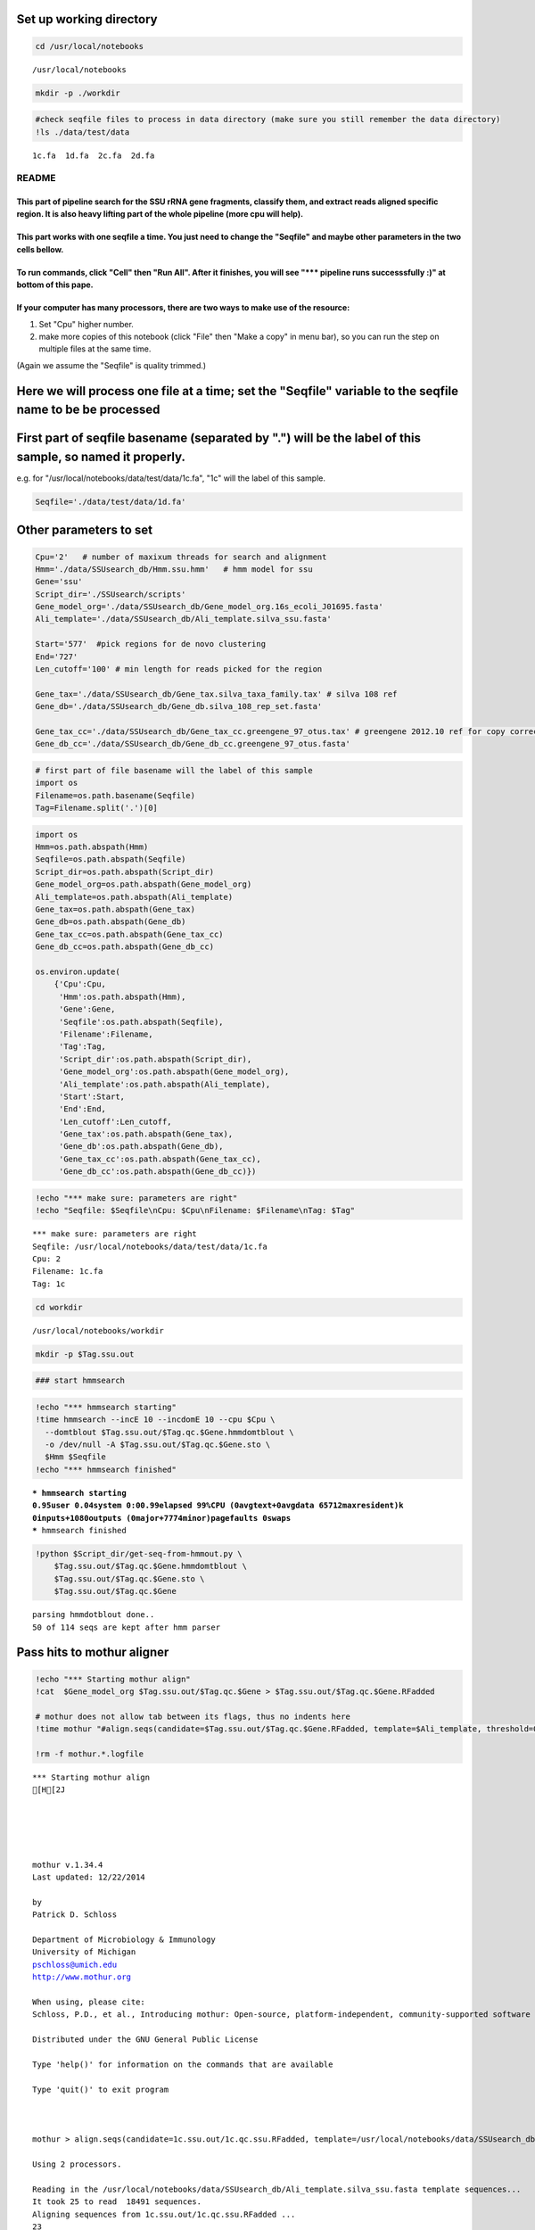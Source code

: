 
Set up working directory
~~~~~~~~~~~~~~~~~~~~~~~~

.. code:: python

    cd /usr/local/notebooks

.. parsed-literal::

    /usr/local/notebooks


.. code:: python

    mkdir -p ./workdir
.. code:: python

    #check seqfile files to process in data directory (make sure you still remember the data directory)
    !ls ./data/test/data

.. parsed-literal::

    1c.fa  1d.fa  2c.fa  2d.fa


README
======

This part of pipeline search for the SSU rRNA gene fragments, classify them, and extract reads aligned specific region. It is also heavy lifting part of the whole pipeline (more cpu will help).
-------------------------------------------------------------------------------------------------------------------------------------------------------------------------------------------------

This part works with one seqfile a time. You just need to change the "Seqfile" and maybe other parameters in the two cells bellow.
----------------------------------------------------------------------------------------------------------------------------------

To run commands, click "Cell" then "Run All". After it finishes, you will see "\*\*\* pipeline runs successsfully :)" at bottom of this pape.
---------------------------------------------------------------------------------------------------------------------------------------------

If your computer has many processors, there are two ways to make use of the resource:
-------------------------------------------------------------------------------------

1. Set "Cpu" higher number.

2. make more copies of this notebook (click "File" then "Make a copy" in
   menu bar), so you can run the step on multiple files at the same
   time.

(Again we assume the "Seqfile" is quality trimmed.)

Here we will process one file at a time; set the "Seqfile" variable to the seqfile name to be be processed
~~~~~~~~~~~~~~~~~~~~~~~~~~~~~~~~~~~~~~~~~~~~~~~~~~~~~~~~~~~~~~~~~~~~~~~~~~~~~~~~~~~~~~~~~~~~~~~~~~~~~~~~~~

First part of seqfile basename (separated by ".") will be the label of this sample, so named it properly.
~~~~~~~~~~~~~~~~~~~~~~~~~~~~~~~~~~~~~~~~~~~~~~~~~~~~~~~~~~~~~~~~~~~~~~~~~~~~~~~~~~~~~~~~~~~~~~~~~~~~~~~~~

e.g. for "/usr/local/notebooks/data/test/data/1c.fa", "1c" will the
label of this sample.

.. code:: python

    Seqfile='./data/test/data/1d.fa'
Other parameters to set
~~~~~~~~~~~~~~~~~~~~~~~

.. code:: python

    Cpu='2'   # number of maxixum threads for search and alignment
    Hmm='./data/SSUsearch_db/Hmm.ssu.hmm'   # hmm model for ssu
    Gene='ssu'
    Script_dir='./SSUsearch/scripts'
    Gene_model_org='./data/SSUsearch_db/Gene_model_org.16s_ecoli_J01695.fasta'
    Ali_template='./data/SSUsearch_db/Ali_template.silva_ssu.fasta'
    
    Start='577'  #pick regions for de novo clustering
    End='727'
    Len_cutoff='100' # min length for reads picked for the region
    
    Gene_tax='./data/SSUsearch_db/Gene_tax.silva_taxa_family.tax' # silva 108 ref
    Gene_db='./data/SSUsearch_db/Gene_db.silva_108_rep_set.fasta'
    
    Gene_tax_cc='./data/SSUsearch_db/Gene_tax_cc.greengene_97_otus.tax' # greengene 2012.10 ref for copy correction
    Gene_db_cc='./data/SSUsearch_db/Gene_db_cc.greengene_97_otus.fasta'
.. code:: python

    # first part of file basename will the label of this sample
    import os
    Filename=os.path.basename(Seqfile)
    Tag=Filename.split('.')[0]
.. code:: python

    import os
    Hmm=os.path.abspath(Hmm)
    Seqfile=os.path.abspath(Seqfile)
    Script_dir=os.path.abspath(Script_dir)
    Gene_model_org=os.path.abspath(Gene_model_org)
    Ali_template=os.path.abspath(Ali_template)
    Gene_tax=os.path.abspath(Gene_tax)
    Gene_db=os.path.abspath(Gene_db)
    Gene_tax_cc=os.path.abspath(Gene_tax_cc)
    Gene_db_cc=os.path.abspath(Gene_db_cc)
    
    os.environ.update(
        {'Cpu':Cpu, 
         'Hmm':os.path.abspath(Hmm), 
         'Gene':Gene, 
         'Seqfile':os.path.abspath(Seqfile), 
         'Filename':Filename, 
         'Tag':Tag, 
         'Script_dir':os.path.abspath(Script_dir), 
         'Gene_model_org':os.path.abspath(Gene_model_org), 
         'Ali_template':os.path.abspath(Ali_template), 
         'Start':Start, 
         'End':End,
         'Len_cutoff':Len_cutoff,
         'Gene_tax':os.path.abspath(Gene_tax), 
         'Gene_db':os.path.abspath(Gene_db), 
         'Gene_tax_cc':os.path.abspath(Gene_tax_cc), 
         'Gene_db_cc':os.path.abspath(Gene_db_cc)})
.. code:: python

    !echo "*** make sure: parameters are right"
    !echo "Seqfile: $Seqfile\nCpu: $Cpu\nFilename: $Filename\nTag: $Tag"

.. parsed-literal::

    *** make sure: parameters are right
    Seqfile: /usr/local/notebooks/data/test/data/1c.fa
    Cpu: 2
    Filename: 1c.fa
    Tag: 1c


.. code:: python

    cd workdir

.. parsed-literal::

    /usr/local/notebooks/workdir


.. code:: python

    mkdir -p $Tag.ssu.out
.. code:: python

    ### start hmmsearch
.. code:: python

    !echo "*** hmmsearch starting"
    !time hmmsearch --incE 10 --incdomE 10 --cpu $Cpu \
      --domtblout $Tag.ssu.out/$Tag.qc.$Gene.hmmdomtblout \
      -o /dev/null -A $Tag.ssu.out/$Tag.qc.$Gene.sto \
      $Hmm $Seqfile
    !echo "*** hmmsearch finished"

.. parsed-literal::

    *** hmmsearch starting
    0.95user 0.04system 0:00.99elapsed 99%CPU (0avgtext+0avgdata 65712maxresident)k
    0inputs+1080outputs (0major+7774minor)pagefaults 0swaps
    *** hmmsearch finished


.. code:: python

    !python $Script_dir/get-seq-from-hmmout.py \
        $Tag.ssu.out/$Tag.qc.$Gene.hmmdomtblout \
        $Tag.ssu.out/$Tag.qc.$Gene.sto \
        $Tag.ssu.out/$Tag.qc.$Gene

.. parsed-literal::

    parsing hmmdotblout done..
    50 of 114 seqs are kept after hmm parser


Pass hits to mothur aligner
~~~~~~~~~~~~~~~~~~~~~~~~~~~

.. code:: python

    !echo "*** Starting mothur align"
    !cat  $Gene_model_org $Tag.ssu.out/$Tag.qc.$Gene > $Tag.ssu.out/$Tag.qc.$Gene.RFadded
    
    # mothur does not allow tab between its flags, thus no indents here
    !time mothur "#align.seqs(candidate=$Tag.ssu.out/$Tag.qc.$Gene.RFadded, template=$Ali_template, threshold=0.5, flip=t, processors=$Cpu)"
    
    !rm -f mothur.*.logfile

.. parsed-literal::

    *** Starting mothur align
    [H[2J
    
    
    
    
    
    mothur v.1.34.4
    Last updated: 12/22/2014
    
    by
    Patrick D. Schloss
    
    Department of Microbiology & Immunology
    University of Michigan
    pschloss@umich.edu
    http://www.mothur.org
    
    When using, please cite:
    Schloss, P.D., et al., Introducing mothur: Open-source, platform-independent, community-supported software for describing and comparing microbial communities. Appl Environ Microbiol, 2009. 75(23):7537-41.
    
    Distributed under the GNU General Public License
    
    Type 'help()' for information on the commands that are available
    
    Type 'quit()' to exit program
    
    
    
    mothur > align.seqs(candidate=1c.ssu.out/1c.qc.ssu.RFadded, template=/usr/local/notebooks/data/SSUsearch_db/Ali_template.silva_ssu.fasta, threshold=0.5, flip=t, processors=2)
    
    Using 2 processors.
    
    Reading in the /usr/local/notebooks/data/SSUsearch_db/Ali_template.silva_ssu.fasta template sequences...	DONE.
    It took 25 to read  18491 sequences.
    Aligning sequences from 1c.ssu.out/1c.qc.ssu.RFadded ...
    23
    28
    It took 1 secs to align 51 sequences.
    
    
    Output File Names: 
    1c.ssu.out/1c.qc.ssu.align
    1c.ssu.out/1c.qc.ssu.align.report
    
    [WARNING]: your sequence names contained ':'.  I changed them to '_' to avoid problems in your downstream analysis.
    
    mothur > quit()
    26.96user 2.61system 0:29.14elapsed 101%CPU (0avgtext+0avgdata 4881984maxresident)k
    0inputs+7792outputs (0major+399013minor)pagefaults 0swaps


Get aligned seqs that have > 50% matched to references
~~~~~~~~~~~~~~~~~~~~~~~~~~~~~~~~~~~~~~~~~~~~~~~~~~~~~~

.. code:: python

    !python $Script_dir/mothur-align-report-parser-cutoff.py \
        $Tag.ssu.out/$Tag.qc.$Gene.align.report \
        $Tag.ssu.out/$Tag.qc.$Gene.align \
        $Tag.ssu.out/$Tag.qc.$Gene.align.filter \
        0.5
        

.. parsed-literal::

    0 bad seqs out of 51 total are removed from alignment


.. code:: python

    !python $Script_dir/remove-gap.py $Tag.ssu.out/$Tag.qc.$Gene.align.filter $Tag.ssu.out/$Tag.qc.$Gene.align.filter.fa
Search is done here (the computational intensive part). Hooray!
~~~~~~~~~~~~~~~~~~~~~~~~~~~~~~~~~~~~~~~~~~~~~~~~~~~~~~~~~~~~~~~

-  $Tag.ssu.out/$Tag.qc.$Gene.align.filter:
    aligned SSU rRNA gene fragments

-  $Tag.ssu.out/$Tag.qc.$Gene.align.filter.fa:
    unaligned SSU rRNA gene fragments

Extract the reads mapped 150bp region in V4 (577-727 in *E.coli* SSU rRNA gene position) for unsupervised clustering
~~~~~~~~~~~~~~~~~~~~~~~~~~~~~~~~~~~~~~~~~~~~~~~~~~~~~~~~~~~~~~~~~~~~~~~~~~~~~~~~~~~~~~~~~~~~~~~~~~~~~~~~~~~~~~~~~~~~

.. code:: python

    !python $Script_dir/region-cut.py $Tag.ssu.out/$Tag.qc.$Gene.align.filter $Start $End $Len_cutoff
    
    !mv $Tag.ssu.out/$Tag.qc.$Gene.align.filter."$Start"to"$End".cut.lenscreen $Tag.ssu.out/$Tag.forclust

.. parsed-literal::

    28 sequences are matched to 577-727 region


Classify SSU rRNA gene seqs using SILVA
~~~~~~~~~~~~~~~~~~~~~~~~~~~~~~~~~~~~~~~

.. code:: python

    !rm -f $Tag.ssu.out/$Tag.qc.$Gene.align.filter.*.wang.taxonomy
    !mothur "#classify.seqs(fasta=$Tag.ssu.out/$Tag.qc.$Gene.align.filter.fa, template=$Gene_db, taxonomy=$Gene_tax, cutoff=50, processors=$Cpu)"
    !mv $Tag.ssu.out/$Tag.qc.$Gene.align.filter.*.wang.taxonomy \
        $Tag.ssu.out/$Tag.qc.$Gene.align.filter.wang.silva.taxonomy

.. parsed-literal::

    [H[2J
    
    
    
    
    
    mothur v.1.34.4
    Last updated: 12/22/2014
    
    by
    Patrick D. Schloss
    
    Department of Microbiology & Immunology
    University of Michigan
    pschloss@umich.edu
    http://www.mothur.org
    
    When using, please cite:
    Schloss, P.D., et al., Introducing mothur: Open-source, platform-independent, community-supported software for describing and comparing microbial communities. Appl Environ Microbiol, 2009. 75(23):7537-41.
    
    Distributed under the GNU General Public License
    
    Type 'help()' for information on the commands that are available
    
    Type 'quit()' to exit program
    
    
    
    mothur > classify.seqs(fasta=1c.ssu.out/1c.qc.ssu.align.filter.fa, template=/usr/local/notebooks/data/SSUsearch_db/Gene_db.silva_108_rep_set.fasta, taxonomy=/usr/local/notebooks/data/SSUsearch_db/Gene_tax.silva_taxa_family.tax, cutoff=50, processors=2)
    
    Using 2 processors.
    Reading template taxonomy...     DONE.
    Reading template probabilities...     DONE.
    It took 20 seconds get probabilities. 
    Classifying sequences from 1c.ssu.out/1c.qc.ssu.align.filter.fa ...
    Processing sequence: 25
    Processing sequence: 25
    
    It took 0 secs to classify 50 sequences.
    
    
    It took 1 secs to create the summary file for 50 sequences.
    
    
    Output File Names: 
    1c.ssu.out/1c.qc.ssu.align.filter.silva_taxa_family.wang.taxonomy
    1c.ssu.out/1c.qc.ssu.align.filter.silva_taxa_family.wang.tax.summary
    
    
    mothur > quit()


.. code:: python

    !python $Script_dir/count-taxon.py \
        $Tag.ssu.out/$Tag.qc.$Gene.align.filter.wang.silva.taxonomy \
        $Tag.ssu.out/$Tag.qc.$Gene.align.filter.wang.silva.taxonomy.count
    !rm -f mothur.*.logfile
Classify SSU rRNA gene seqs with Greengene for copy correction later
~~~~~~~~~~~~~~~~~~~~~~~~~~~~~~~~~~~~~~~~~~~~~~~~~~~~~~~~~~~~~~~~~~~~

.. code:: python

    !rm -f $Tag.ssu.out/$Tag.qc.$Gene.align.filter.*.wang.taxonomy
    !mothur "#classify.seqs(fasta=$Tag.ssu.out/$Tag.qc.$Gene.align.filter.fa, template=$Gene_db_cc, taxonomy=$Gene_tax_cc, cutoff=50, processors=$Cpu)"
    !mv $Tag.ssu.out/$Tag.qc.$Gene.align.filter.*.wang.taxonomy \
        $Tag.ssu.out/$Tag.qc.$Gene.align.filter.wang.gg.taxonomy

.. parsed-literal::

    [H[2J
    
    
    
    
    
    mothur v.1.34.4
    Last updated: 12/22/2014
    
    by
    Patrick D. Schloss
    
    Department of Microbiology & Immunology
    University of Michigan
    pschloss@umich.edu
    http://www.mothur.org
    
    When using, please cite:
    Schloss, P.D., et al., Introducing mothur: Open-source, platform-independent, community-supported software for describing and comparing microbial communities. Appl Environ Microbiol, 2009. 75(23):7537-41.
    
    Distributed under the GNU General Public License
    
    Type 'help()' for information on the commands that are available
    
    Type 'quit()' to exit program
    
    
    
    mothur > classify.seqs(fasta=1c.ssu.out/1c.qc.ssu.align.filter.fa, template=/usr/local/notebooks/data/SSUsearch_db/Gene_db_cc.greengene_97_otus.fasta, taxonomy=/usr/local/notebooks/data/SSUsearch_db/Gene_tax_cc.greengene_97_otus.tax, cutoff=50, processors=2)
    
    Using 2 processors.
    Reading template taxonomy...     DONE.
    Reading template probabilities...     DONE.
    It took 14 seconds get probabilities. 
    Classifying sequences from 1c.ssu.out/1c.qc.ssu.align.filter.fa ...
    Processing sequence: 25
    Processing sequence: 25
    
    It took 1 secs to classify 50 sequences.
    
    
    It took 0 secs to create the summary file for 50 sequences.
    
    
    Output File Names: 
    1c.ssu.out/1c.qc.ssu.align.filter.greengene_97_otus.wang.taxonomy
    1c.ssu.out/1c.qc.ssu.align.filter.greengene_97_otus.wang.tax.summary
    
    
    mothur > quit()


.. code:: python

    !python $Script_dir/count-taxon.py \
        $Tag.ssu.out/$Tag.qc.$Gene.align.filter.wang.gg.taxonomy \
        $Tag.ssu.out/$Tag.qc.$Gene.align.filter.wang.gg.taxonomy.count
    !rm -f mothur.*.logfile
.. code:: python

    # check the output directory
    !ls $Tag.ssu.out

.. parsed-literal::

    1c.577to727
    1c.cut
    1c.forclust
    1c.qc.ssu
    1c.qc.ssu.align
    1c.qc.ssu.align.filter
    1c.qc.ssu.align.filter.577to727.cut
    1c.qc.ssu.align.filter.577to727.cut.lenscreen.fa
    1c.qc.ssu.align.filter.fa
    1c.qc.ssu.align.filter.greengene_97_otus.wang.tax.summary
    1c.qc.ssu.align.filter.silva_taxa_family.wang.tax.summary
    1c.qc.ssu.align.filter.wang.gg.taxonomy
    1c.qc.ssu.align.filter.wang.gg.taxonomy.count
    1c.qc.ssu.align.filter.wang.silva.taxonomy
    1c.qc.ssu.align.filter.wang.silva.taxonomy.count
    1c.qc.ssu.align.report
    1c.qc.ssu.hmmdomtblout
    1c.qc.ssu.hmmdomtblout.parsedToDictWithScore.pickle
    1c.qc.ssu.hmmtblout
    1c.qc.ssu.RFadded
    1c.qc.ssu.sto


This part of pipeline (working with one sequence file) finishes here. Next we will combine samples for community analysis (see unsupervised analysis).
~~~~~~~~~~~~~~~~~~~~~~~~~~~~~~~~~~~~~~~~~~~~~~~~~~~~~~~~~~~~~~~~~~~~~~~~~~~~~~~~~~~~~~~~~~~~~~~~~~~~~~~~~~~~~~~~~~~~~~~~~~~~~~~~~~~~~~~~~~~~~~~~~~~~~~

Following are files useful for community analysis:

-  1c.577to727: aligned fasta file of seqs mapped to target region for
   de novo clustering
-  1c.qc.ssu.align.filter: aligned fasta file of all SSU rRNA gene
   fragments
-  1c.qc.ssu.align.filter.wang.gg.taxonomy: Greengene taxonomy (for copy
   correction)
-  1c.qc.ssu.align.filter.wang.silva.taxonomy: SILVA taxonomy

.. code:: python

    !echo "*** pipeline runs successsfully :)"

.. parsed-literal::

    *** pipeline runs successsfully :)


